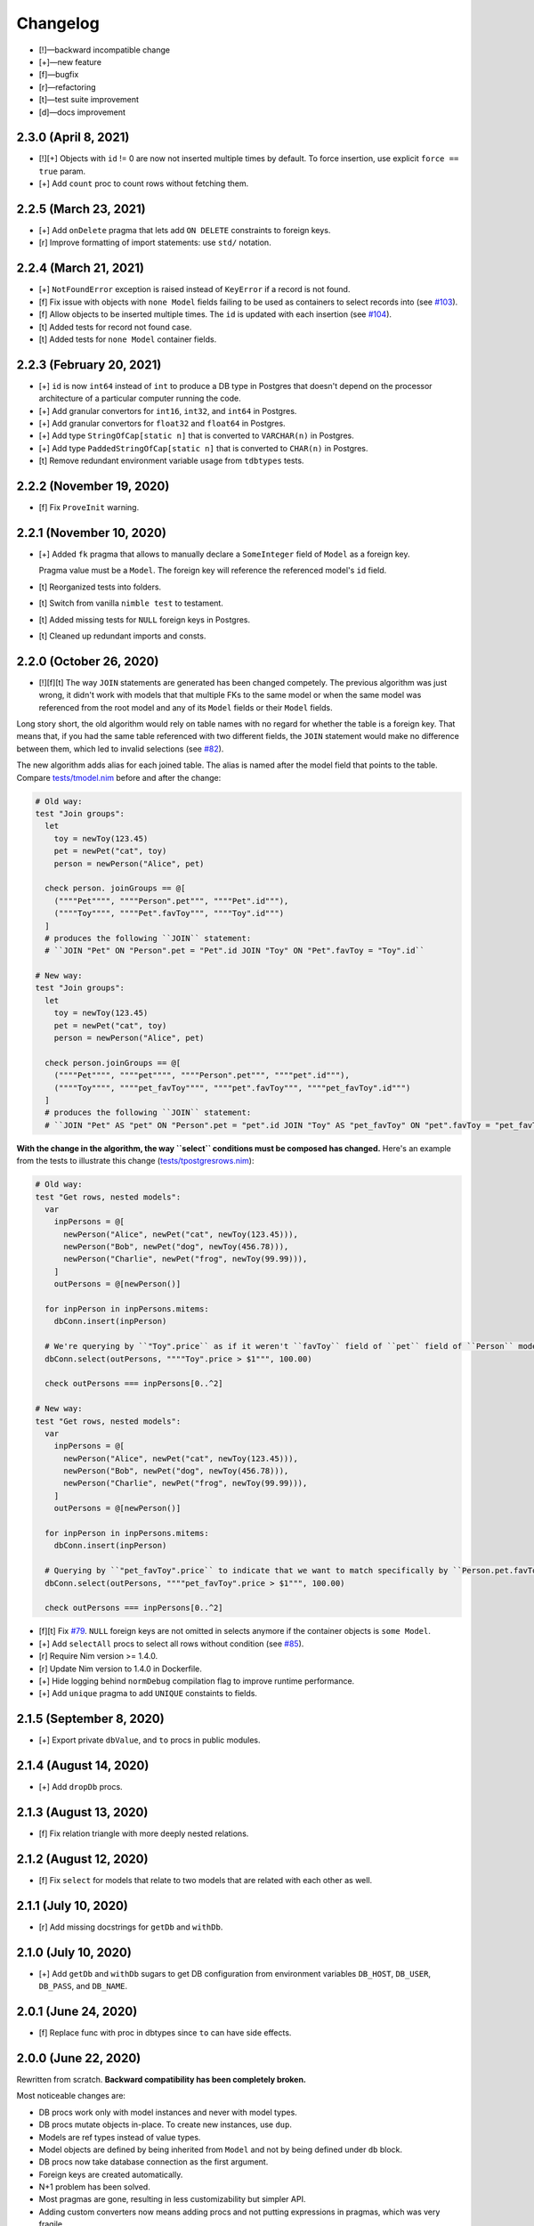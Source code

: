 *********
Changelog
*********

-   [!]—backward incompatible change
-   [+]—new feature
-   [f]—bugfix
-   [r]—refactoring
-   [t]—test suite improvement
-   [d]—docs improvement


2.3.0 (April 8, 2021)
=====================

-   [!][+] Objects with ``id`` != 0 are now not inserted multiple times by default. To force insertion, use explicit ``force == true`` param.
-   [+] Add ``count`` proc to count rows without fetching them.


2.2.5 (March 23, 2021)
======================

-   [+] Add ``onDelete`` pragma that lets add ``ON DELETE`` constraints to foreign keys.
-   [r] Improve formatting of import statements: use ``std/`` notation.


2.2.4 (March 21, 2021)
======================

-   [+] ``NotFoundError`` exception is raised instead of ``KeyError`` if a record is not found.
-   [f] Fix issue with objects with ``none Model`` fields failing to be used as containers to select records into (see `#103 <https://github.com/moigagoo/norm/issues/103>`_).
-   [f] Allow objects to be inserted multiple times. The ``id`` is updated with each insertion (see `#104 <https://github.com/moigagoo/norm/issues/104>`_).
-   [t] Added tests for record not found case.
-   [t] Added tests for ``none Model`` container fields.


2.2.3 (February 20, 2021)
=========================

-   [+] ``id`` is now ``int64`` instead of ``int`` to produce a DB type in Postgres that doesn't depend on the processor architecture of a particular computer running the code.
-   [+] Add granular convertors for ``int16``, ``int32``, and ``int64`` in Postgres.
-   [+] Add granular convertors for ``float32`` and ``float64`` in Postgres.
-   [+] Add type ``StringOfCap[static n]`` that is converted to ``VARCHAR(n)`` in Postgres.
-   [+] Add type ``PaddedStringOfCap[static n]`` that is converted to ``CHAR(n)`` in Postgres.
-   [t] Remove redundant environment variable usage from ``tdbtypes`` tests.


2.2.2 (November 19, 2020)
=========================

-   [f] Fix ``ProveInit`` warning.


2.2.1 (November 10, 2020)
=========================

-   [+] Added ``fk`` pragma that allows to manually declare a ``SomeInteger`` field of ``Model`` as a foreign key.

    Pragma value must be a ``Model``. The foreign key will reference the referenced model's ``id`` field.

-   [t] Reorganized tests into folders.
-   [t] Switch from vanilla ``nimble test`` to testament.
-   [t] Added missing tests for ``NULL`` foreign keys in Postgres.
-   [t] Cleaned up redundant imports and consts.


2.2.0 (October 26, 2020)
========================

-   [!][f][t] The way ``JOIN`` statements are generated has been changed competely. The previous algorithm was just wrong, it didn't work with models that that multiple FKs to the same model or when the same model was referenced from the root model and any of its ``Model`` fields or their ``Model`` fields.

Long story short, the old algorithm would rely on table names with no regard for whether the table is a foreign key. That means that, if you had the same table referenced with two different fields, the ``JOIN`` statement would make no difference between them, which led to invalid selections (see `#82 <https://github.com/moigagoo/norm/issues/82>`_).

The new algorithm adds alias for each joined table. The alias is named after the model field that points to the table. Compare `tests/tmodel.nim <https://github.com/moigagoo/norm/blob/develop/tests/tmodel.nim>`_ before and after the change:

.. code-block:: nim

    # Old way:
    test "Join groups":
      let
        toy = newToy(123.45)
        pet = newPet("cat", toy)
        person = newPerson("Alice", pet)

      check person. joinGroups == @[
        (""""Pet"""", """"Person".pet""", """"Pet".id"""),
        (""""Toy"""", """"Pet".favToy""", """"Toy".id""")
      ]
      # produces the following ``JOIN`` statement:
      # ``JOIN "Pet" ON "Person".pet = "Pet".id JOIN "Toy" ON "Pet".favToy = "Toy".id``

    # New way:
    test "Join groups":
      let
        toy = newToy(123.45)
        pet = newPet("cat", toy)
        person = newPerson("Alice", pet)

      check person.joinGroups == @[
        (""""Pet"""", """"pet"""", """"Person".pet""", """"pet".id"""),
        (""""Toy"""", """"pet_favToy"""", """"pet".favToy""", """"pet_favToy".id""")
      ]
      # produces the following ``JOIN`` statement:
      # ``JOIN "Pet" AS "pet" ON "Person".pet = "pet".id JOIN "Toy" AS "pet_favToy" ON "pet".favToy = "pet_favToy".id``

**With the change in the algorithm, the way ``select`` conditions must be composed has changed.** Here's an example from the tests to illustrate this change (`tests/tpostgresrows.nim <https://github.com/moigagoo/norm/blob/develop/tests/tpostgresrows.nim>`_):

.. code-block:: nim

    # Old way:
    test "Get rows, nested models":
      var
        inpPersons = @[
          newPerson("Alice", newPet("cat", newToy(123.45))),
          newPerson("Bob", newPet("dog", newToy(456.78))),
          newPerson("Charlie", newPet("frog", newToy(99.99))),
        ]
        outPersons = @[newPerson()]

      for inpPerson in inpPersons.mitems:
        dbConn.insert(inpPerson)

      # We're querying by ``"Toy".price`` as if it weren't ``favToy`` field of ``pet`` field of ``Person`` model:
      dbConn.select(outPersons, """"Toy".price > $1""", 100.00)

      check outPersons === inpPersons[0..^2]

    # New way:
    test "Get rows, nested models":
      var
        inpPersons = @[
          newPerson("Alice", newPet("cat", newToy(123.45))),
          newPerson("Bob", newPet("dog", newToy(456.78))),
          newPerson("Charlie", newPet("frog", newToy(99.99))),
        ]
        outPersons = @[newPerson()]

      for inpPerson in inpPersons.mitems:
        dbConn.insert(inpPerson)

      # Querying by ``"pet_favToy".price`` to indicate that we want to match specifically by ``Person.pet.favToy``:
      dbConn.select(outPersons, """"pet_favToy".price > $1""", 100.00)

      check outPersons === inpPersons[0..^2]

-   [f][t] Fix `#79 <https://github.com/moigagoo/norm/issues/79>`_. ``NULL`` foreign keys are not omitted in selects anymore if the container objects is ``some Model``.

-   [+] Add ``selectAll`` procs to select all rows without condition (see `#85 <https://github.com/moigagoo/norm/issues/85>`_).

-   [r] Require Nim version >= 1.4.0.

-   [r] Update Nim version to 1.4.0 in Dockerfile.

-   [+] Hide logging behind ``normDebug`` compilation flag to improve runtime performance.

-   [+] Add ``unique`` pragma to add ``UNIQUE`` constaints to fields.


2.1.5 (September 8, 2020)
=========================

-   [+] Export private ``dbValue``, and ``to`` procs in public modules.


2.1.4 (August 14, 2020)
=======================

-   [+] Add ``dropDb`` procs.


2.1.3 (August 13, 2020)
=======================

-   [f] Fix relation triangle with more deeply nested relations.


2.1.2 (August 12, 2020)
=======================

-   [f] Fix ``select`` for models that relate to two models that are related with each other as well.


2.1.1 (July 10, 2020)
=====================

-   [r] Add missing docstrings for ``getDb`` and ``withDb``.


2.1.0 (July 10, 2020)
=====================

-   [+] Add ``getDb`` and ``withDb`` sugars to get DB configuration from environment variables ``DB_HOST``, ``DB_USER``, ``DB_PASS``, and ``DB_NAME``.


2.0.1 (June 24, 2020)
=====================

-   [f] Replace func with proc in dbtypes since ``to`` can have side effects.


2.0.0 (June 22, 2020)
=====================

Rewritten from scratch. **Backward compatibility has been completely broken.**

Most noticeable changes are:

-   DB procs work only with model instances and never with model types.
-   DB procs mutate objects in-place. To create new instances, use ``dup``.
-   Models are ref types instead of value types.
-   Model objects are defined by being inherited from ``Model`` and not by being defined under ``db`` block.
-   DB procs now take database connection as the first argument.
-   Foreign keys are created automatically.
-   N+1 problem has been solved.
-   Most pragmas are gone, resulting in less customizability but simpler API.
-   Adding custom converters now means adding procs and not putting expressions in pragmas, which was very fragile.


1.1.3 (May 11, 2020)
====================

-   [f] Fix `#69 <https://github.com/moigagoo/norm/issues/69>`_: `table` pragma is now respected as it should despite being deprecated.


1.1.2 (March 13, 2020)
======================

-   [f] Fix `#63 <https://github.com/moigagoo/norm/issues/63>`_: foreign key boilerplate code is now correctly injected into exported type definitions.


1.1.1 (March 13, 2020)
======================

-   [+] Add ``insertId`` proc that takes an immutable object and inserts it as a record to the DB. The inserted record ID is returned. The object ``id`` field is **not** updated.

-   [+] Automatically generate foreign key boilerplate for models defined under the same ``type`` section. See examples in `tests/tpostgres.nim <https://github.com/moigagoo/norm/blob/develop/tests/tpostgres.nim>`_ and `tests/tsqlite.nim <https://github.com/moigagoo/norm/blob/develop/tests/tsqlite.nim>`_.


1.1.0 (January 27, 2020)
========================

-   [!] Deprecate ``notNull`` pragma. ``NOT NULL`` is the default for all types except ``Option``.

    To set ``NOT NULL`` constraint for custom DB types, add it directly to ``dbType``, e.g. ``{.dbType: "INTEGER NOT NULL".}``.

-   [!] Rename pragma ``table`` to ``dbTable``.
-   [!] Deprecate ``default`` pragma. Default values are added to tables by default.
-   [!][+] Rewrite PostgreSQL backend to use `ndb <https://github.com/xzfc/ndb.nim>`__, which adds ``NULL`` support via ``Option`` type similarly to SQLite backend.
-   [+] Add ``transaction`` macro to run multiple commands in a transaction and ``rollback`` proc to safely interrupt a transaction.
-   [+] Add ``createTable`` and ``dropTable``.
-   [+] SQLite: Add means to write migrations: ``addColumn``, ``dropUnusedColumns``, ``renameColumnFrom``, and ``renameTableFrom``.
-   [+] PostgreSQL: Add means to write migrations: ``addColumn``, ``dropColumns``, ``dropUnusedColumns``, ``renameColumnFrom``, and ``renameTableFrom``.
-   [+] Add support for ``int64`` field type.
-   [+] Add ``getAll`` template to get all records without limit or offset.
-   [r] Rewrite table schema generation so that schemas are generated from typed nodes rather than untyped modes.
-   [f] Fix "unreachable statement" compile error for certain SQLite use cases.


1.0.17 (September 12, 2019)
===========================

-   [f] Fixed table schema generation for ``Positive`` and ``Natural`` types: they used to be stored as ``TEXT``, now they are stored as ``INTEGER``. Also, fixed `#28 <https://github.com/moigagoo/norm/issues/28>`_.


1.0.16 (September 11, 2019)
===========================

-   [f] Added missing ``strutils`` export to eliminate ``Error: undeclared identifier: '%'`` and fix `#27 <https://github.com/moigagoo/norm/issues/27>`_.
-   [r] ``genTableSchema`` now returns ``SqlQuery`` instead of ``string`` to be in line with the other ``gen*`` procs.


1.0.15 (September 06, 2019)
===========================

-   [+] Add ``dbTypes`` macro to mark existing type sections to be usable in DB schema generation.
-   [+] Add ``dbFromTypes`` macro to define DB schema from existing types. This is an alternative to defining the entire schema under ``db`` macro.
-   [f] PostgreSQL: ``times.Datetime`` are now explicitly stored in UTC timezone.
-   [r] Move row-object conversion and SQL query generation into backend-specific submodules: ``sqlite/rowutils.nim``, ``sqlite/sqlgen.nim``, ``postgres/rowutils.nim``, ``postgres/sqlgen.nim``.
-   [r] Move procs to inject ``id`` field in type definitions into a separate module ``typedefutils.nim``.


1.0.14 (August 21, 2019)
========================

-   [+] PostgreSQL: Support ``bool`` type.
-   [+] SQLite, PostgreSQL: Support ``times.DateTime`` type.


1.0.13 (August 16, 2019)
========================

-   [f] SQLite: ``TEXT`` type fields would be created for ``bool`` type object fields, whereas ``INTEGER`` should have been used.


1.0.12 (August 15, 2019)
========================

-   [!] ``formatIt`` expression must evaluate to ``DbValue``, implicit conversion has been removed.
-   [+] SQLite: Added boolean type conversion. Nim bools are stored as 1 and 0 in SQLite. SQLite's 0's are converted to ``false``, any other number—to ``true``.


1.0.11 (june 15, 2019)
======================

-   [!] SQLite: Switch to `ndb <https://github.com/xzfc/ndb.nim>`__.
-   [!] SQLite: Non-``Option`` non-custom types are ``NOT NULL`` by default.
-   [+] SQLite: Support inserting and retreiving ``NULL`` values with ``Option`` types.
-   [+] SQLite, PostgreSQL: Add ``withCustomDb`` to run DB procs on a non-default DB (i.e. not the one defined in ``db`` declaration).
-   [r] Replace ``type`` with ``typedesc`` and ``typeof`` where it is not a type definition.


1.0.10 (june 6, 2019)
=====================

-   [r] Rename ``getUpdateQuery`` to ``genUpdateQuery``.
-   [f] Fix compatibility with nim 0.20.0.


1.0.9 (may 8, 2019)
===================

-   [!] Change signatures for ``getMany`` and ``getOne``: instead of ``where`` and ``orderBy`` args there's a single ``cond`` arg.
-   [+] Add ``params`` arg to ``getMany`` and ``getone`` to allow safe value insertion in SQL queries.
-   [+] Add ``getOne(cond: string, params: varargs[string, `$`])`` procs to query a single record by condition.


1.0.8 (april 30, 2019)
======================

-   [+] SQLite: Add ``onUpdate`` and `onDelete` pragmas.
-   [+] SQLite: Add ``unique`` pragma.
-   [f] SQLite: Add support for multiple foreign keys.
-   [f] SQLite: Enable foreign keys for all connections.
-   [t] Add tests for multiple foreign keys.


1.0.7 (march 21, 2019)
======================

-   [+] Add ``orderBy`` argument to ``getMany`` procs.


1.0.6 (march 21, 2019)
======================

-   [+] Log all generated SQL statements as debug level logs.


1.0.5 (march 18, 2019)
======================

-   [+] Do not require ``chronicles`` package.


1.0.4 (march 3, 2019)
=====================

-   [+] Add ``where`` lookup to ``getMany`` procs.


1.0.3 (march 2, 2019)
=====================

-   [r] objutils: Rename ``[]`` field accessor to ``dot`` to avoid collisions with ``tables`` module.


1.0.2 (march 1, 2019)
=====================

-   [!] Procs defined in ``db`` macro are now passed as is to the resulting code and are not forced inside ``withdb`` template.
-   [+] Allow to override column names for fields with ``dbCol`` pragma.


1.0.1 (february 28, 2019)
=========================

-   [+] Respect custom field parsers and formatters.
-   [+] rowutils: respect ``ro`` pragma in ``toRow`` proc.
-   [+] objutils: respect ``ro`` pragma in ``fieldnames`` proc.
-   [t] Type conversion: fix issue with incorrect conversion of field named ``name``.


1.0.0 (february 27, 2019)
=========================

-   🎉 initial release.
